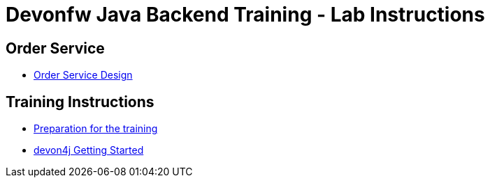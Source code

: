 = Devonfw Java Backend Training - Lab Instructions

== Order Service

- link:order-service.asciidoc[Order Service Design]

== Training Instructions

- link:preparation.asciidoc[Preparation for the training]
- link:training-instructions.asciidoc[devon4j Getting Started]
